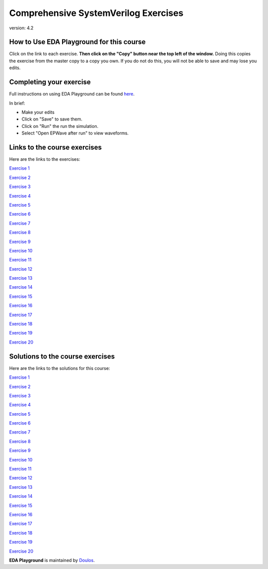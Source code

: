 #####################################
Comprehensive SystemVerilog Exercises
#####################################

version: 4.2

*****************************************
How to Use EDA Playground for this course
*****************************************

Click on the link to each exercise. **Then click on the "Copy" button near the top left of the window.** Doing this copies the exercise from the master copy to a copy you own. If you do not do this, you will not be able to save and may lose you edits. 


************************
Completing your exercise
************************

Full instructions on using EDA Playground can be found `here <http://eda-playground.readthedocs.org/en/latest/>`_.

In brief:

* Make your edits

* Click on "Save" to save them.

* Click on "Run" the run the simulation.

* Select "Open EPWave after run" to view waveforms.


*****************************
Links to the course exercises
*****************************

Here are the links to the exercises:
        
`Exercise  1 <https://www.edaplayground.com/x/45Ay>`_
              
`Exercise  2 <https://www.edaplayground.com/x/4bxM>`_
              
`Exercise  3 <https://www.edaplayground.com/x/59ij>`_
              
`Exercise  4 <https://www.edaplayground.com/x/2rFU>`_
              
`Exercise  5 <https://www.edaplayground.com/x/y8s>`_
              
`Exercise  6 <https://www.edaplayground.com/x/2VvF>`_
              
`Exercise  7 <https://www.edaplayground.com/x/33gd>`_
                            
`Exercise  8 <https://www.edaplayground.com/x/688d>`_ 
              
`Exercise  9 <https://www.edaplayground.com/x/3aU2>`_
              
`Exercise 10 <https://www.edaplayground.com/x/48FQ>`_
              
`Exercise 11 <https://www.edaplayground.com/x/4f2n>`_
              
`Exercise 12 <https://www.edaplayground.com/x/2rF8>`_ 
              
`Exercise 13 <https://www.edaplayground.com/x/5CpB>`_
              
`Exercise 14 <https://www.edaplayground.com/x/6HMx>`_
              
`Exercise 15 <https://www.edaplayground.com/x/2rFe>`_
              
`Exercise 16 <https://www.edaplayground.com/x/2Yzg>`_
              
`Exercise 17 <https://www.edaplayground.com/x/36m5>`_
              
`Exercise 18 <https://www.edaplayground.com/x/3dYT>`_
              
`Exercise 19 <https://www.edaplayground.com/x/2PkN>`_ 
              
`Exercise 20 <https://www.edaplayground.com/x/4BKr>`_


*********************************
Solutions to the course exercises
*********************************

Here are the links to the solutions for this course:

`Exercise  1 <https://www.edaplayground.com/x/6LSP>`_
              
`Exercise  2 <https://www.edaplayground.com/x/2rG_>`_
              
`Exercise  3 <https://www.edaplayground.com/x/3ABp>`_
              
`Exercise  4 <https://www.edaplayground.com/x/3gyC>`_
              
`Exercise  5 <https://www.edaplayground.com/x/4Eja>`_
              
`Exercise  6 <https://www.edaplayground.com/x/5KJM>`_
              
`Exercise  7 <https://www.edaplayground.com/x/2rGB>`_
              
`Exercise  8 <https://www.edaplayground.com/x/2wXk>`_
              
`Exercise  9 <https://www.edaplayground.com/x/aw6>`_
              
`Exercise 10 <https://www.edaplayground.com/x/28hU>`_
              
`Exercise 11 <https://www.edaplayground.com/x/2fUs>`_
              
`Exercise 12 <https://www.edaplayground.com/x/426X>`_
              
`Exercise 13 <https://www.edaplayground.com/x/3k3d>`_
              
`Exercise 14 <https://www.edaplayground.com/x/4Hq2>`_
              
`Exercise 15 <https://www.edaplayground.com/x/4qbQ>`_
              
`Exercise 16 <https://www.edaplayground.com/x/5NNn>`_
              
`Exercise 17 <https://www.edaplayground.com/x/5vAB>`_
              
`Exercise 18 <https://www.edaplayground.com/x/2rGM>`_
              
`Exercise 19 <https://www.edaplayground.com/x/56eJ>`_
              
`Exercise 20 <https://www.edaplayground.com/x/e_X>`_





**EDA Playground** is maintained by `Doulos <http://www.doulos.com>`_.
